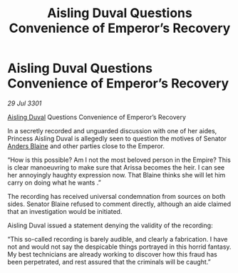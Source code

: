 :PROPERTIES:
:ID:       a5b22398-9960-4cc9-9d0b-7c93191fdd84
:END:
#+title: Aisling Duval Questions Convenience of Emperor’s Recovery
#+filetags: :3301:galnet:

* Aisling Duval Questions Convenience of Emperor’s Recovery

/29 Jul 3301/

[[id:b402bbe3-5119-4d94-87ee-0ba279658383][Aisling Duval]] Questions Convenience of Emperor’s Recovery 
 
In a secretly recorded and unguarded discussion with one of her aides, Princess Aisling Duval is allegedly seen to question the motives of Senator [[id:e9679720-e0c1-449e-86a6-a5b3de3613f5][Anders Blaine]] and other parties close to the Emperor. 

“How is this possible? Am I not the most beloved person in the Empire? This is clear manoeuvring to make sure that Arissa becomes the heir. I can see her annoyingly haughty expression now. That Blaine thinks she will let him carry on doing what he wants .” 

The recording has received universal condemnation from sources on both sides. Senator Blaine refused to comment directly, although an aide claimed that an investigation would be initiated. 

Aisling Duval issued a statement denying the validity of the recording: 

“This so-called recording is barely audible, and clearly a fabrication. I have not and would not say the despicable things portrayed in this horrid fantasy. My best technicians are already working to discover how this fraud has been perpetrated, and rest assured that the criminals will be caught.”
